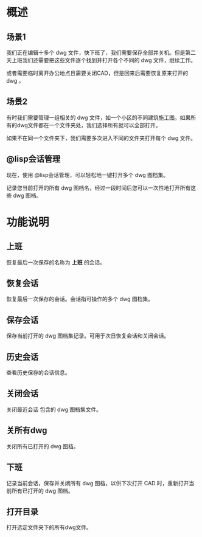 * 概述
** 场景1
我们正在编辑十多个 dwg 文件，快下班了，我们需要保存全部并关机。但是第二天上班我们还需要把这些文件逐个找到并打开各个不同的 dwg 文件，继续工作。

或者需要临时离开办公地点且需要关闭CAD，但是回来后需要恢复原来打开的 dwg 。

** 场景2
有时我们需要管理一组相关的 dwg 文件，如一个小区的不同建筑施工图。如果所有的dwg文件都在一个文件夹处，我们选择所有就可以全部打开。

如果不在同一个文件夹下，我们需要多次进入不同的文件夹打开每个 dwg 文件。

** @lisp会话管理
现在，使用 @lisp会话管理，可以轻松地一键打开多个 dwg 图档集。

记录您当前打开的所有 dwg 图档名，经过一段时间后您可以一次性地打开所有这些 dwg 图档。

* 功能说明
** 上班
恢复最后一次保存的名称为 *上班* 的会话。
** 恢复会话
恢复最后一次保存的会话。会话指可操作的多个 dwg 图档集。
** 保存会话
保存当前打开的 dwg 图档集记录。可用于次日恢复会话和关闭会话。
** 历史会话
查看历史保存的会话信息。
** 关闭会话
关闭最近会话 包含的 dwg 图档集文件。
** 关所有dwg
关闭所有已打开的 dwg 图档。
** 下班
记录当前会话，保存并关闭所有 dwg 图档，以供下次打开 CAD 时，重新打开当前所有已打开的 dwg 图档。
** 打开目录
打开选定文件夹下的所有dwg文件。
